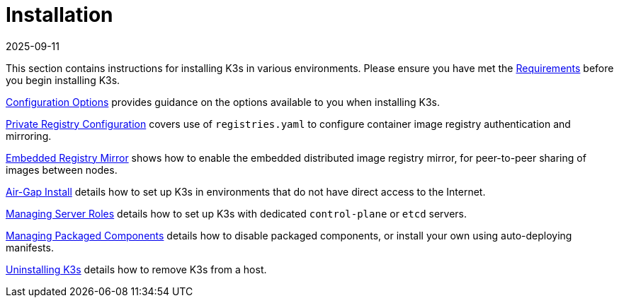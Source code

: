 = Installation
:revdate: 2025-09-11
:page-revdate: {revdate}

This section contains instructions for installing K3s in various environments. Please ensure you have met the xref:installation/requirements.adoc[Requirements] before you begin installing K3s.

xref:installation/configuration.adoc[Configuration Options] provides guidance on the options available to you when installing K3s.

xref:installation/private-registry.adoc[Private Registry Configuration] covers use of `registries.yaml` to configure container image registry authentication and mirroring.

xref:installation/registry-mirror.adoc[Embedded Registry Mirror] shows how to enable the embedded distributed image registry mirror, for peer-to-peer sharing of images between nodes.

xref:installation/airgap.adoc[Air-Gap Install] details how to set up K3s in environments that do not have direct access to the Internet.

xref:installation/server-roles.adoc[Managing Server Roles] details how to set up K3s with dedicated `control-plane` or `etcd` servers.

xref:installation/packaged-components.adoc[Managing Packaged Components] details how to disable packaged components, or install your own using auto-deploying manifests.

xref:installation/uninstall.adoc[Uninstalling K3s] details how to remove K3s from a host.
